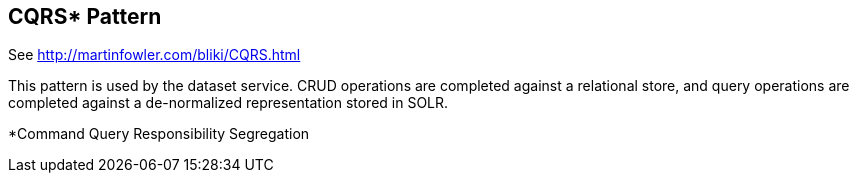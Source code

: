 [[cqrs-pattern]]
CQRS* Pattern
------------

See http://martinfowler.com/bliki/CQRS.html

This pattern is used by the dataset service. CRUD operations are
completed against a relational store, and query operations are completed
against a de-normalized representation stored in SOLR.

*Command Query Responsibility Segregation
